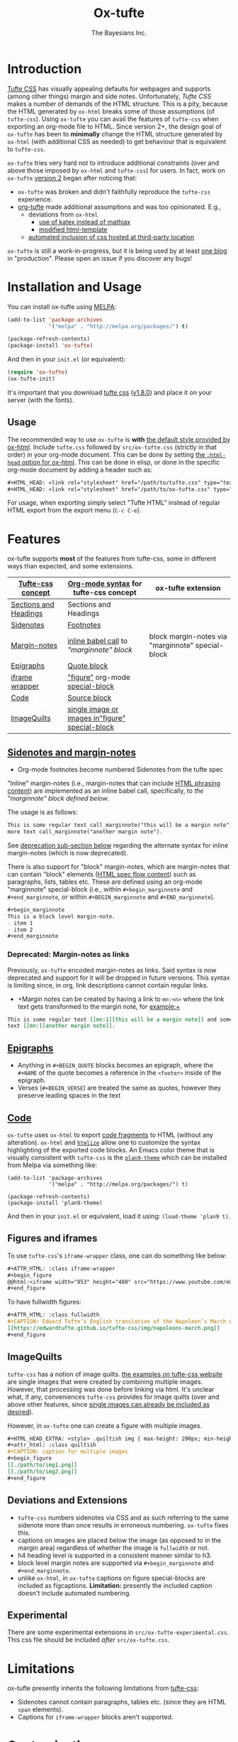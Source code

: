 #+TITLE: Ox-tufte
#+AUTHOR: The Bayesians Inc.

* Introduction
[[https://edwardtufte.github.io/tufte-css/][Tufte CSS]] has visually appealing defaults for webpages and supports (among other
things) margin and side notes. Unfortunately, /Tufte CSS/ makes a number of
demands of the HTML structure. This is a pity, because the HTML generated by
=ox-html= breaks some of those assumptions (of =tufte-css=). Using =ox-tufte=
you can avail the features of =tufte-css= when exporting an org-mode file to
HTML. Since version 2+, the design goal of =ox-tufte= has been to *minimally*
change the HTML structure generated by =ox-html= (with additional CSS as needed)
to get behaviour that is equivalent to =tufte-css=.

=ox-tufte= tries very hard not to introduce additional constraints (over and
above those imposed by =ox-html= and =tufte-css=) for users. In fact, work on
=ox-tufte= [[https://github.com/ox-tufte/ox-tufte/milestone/1][version 2]] began after noticing that:
- =ox-tufte= was broken and didn't faithfully reproduce the =tufte-css=
  experience.
- [[https://github.com/Zilong-Li/org-tufte][org-tufte]] made additional assumptions and was too opinionated. E.g.,
  - deviations from =ox-html=
    - [[https://github.com/Zilong-Li/org-tufte/blob/404ab1286139ea6cbdc00bb1fb50a0afd9d067de/org-tufte.el#L102][use of katex instead of mathjax]]
    - [[https://github.com/Zilong-Li/org-tufte/blob/404ab1286139ea6cbdc00bb1fb50a0afd9d067de/org-tufte.el#L87][modified html-template]]
  - [[https://github.com/Zilong-Li/org-tufte/blob/404ab1286139ea6cbdc00bb1fb50a0afd9d067de/org-tufte.el#L97][automated inclusion of css hosted at third-party location]]

=ox-tufte= is still a work-in-progress, but it is being used by at least [[https://weary_travelers.gitlab.io/][one
blog]] in "production". Please open an issue if you discover any bugs!
* Installation and Usage
You can install ox-tufte using [[https://melpa.org][MELPA]]:
#+BEGIN_SRC emacs-lisp
(add-to-list 'package-archives
             '("melpa" . "http://melpa.org/packages/") t)

(package-refresh-contents)
(package-install 'ox-tufte)
#+END_SRC

And then in your ~init.el~ (or equivalent):
#+BEGIN_SRC emacs-lisp
  (require 'ox-tufte)
  (ox-tufte-init)
#+END_SRC

It's important that you download [[https://github.com/edwardtufte/tufte-css][tufte css]] ([[https://github.com/edwardtufte/tufte-css/releases/tag/v1.8.0][v1.8.0]]) and place it on your server
(with the fonts).

** Usage
The recommended way to use =ox-tufte= is *with* [[https://orgmode.org/manual/CSS-support.html][the default style provided by
ox-html]]. Include =tufte.css= followed by =src/ox-tufte.css= (strictly in that
order) in your org-mode document. This can be done by setting [[https://github.com/emacs-straight/org-mode/blob/ca873f7fe47546bca19821f1578a6ab95bf5351c/lisp/ox-html.el#L134][the =:html-head=
option for ox-html]]. This can be done in elisp, or done in the specific
org-mode document by adding a header such as:
#+BEGIN_SRC org
  ,#+HTML_HEAD: <link rel="stylesheet" href="/path/to/tufte.css" type="text/css" />
  ,#+HTML_HEAD: <link rel="stylesheet" href="/path/to/ox-tufte.css" type="text/css" />
#+END_SRC

For usage, when exporting simply select "Tufte HTML" instead of regular HTML
export from the export menu (=C-c C-e=).
* Features
ox-tufte supports *most* of the features from tufte-css, some in different ways
than expected, and some extensions.
| [[https://edwardtufte.github.io/tufte-css/][Tufte-css concept]]     | [[https://orgmode.org/worg/org-syntax.html][Org-mode syntax]] for tufte-css concept           | ox-tufte extension                                |
|-----------------------+-------------------------------------------------+---------------------------------------------------|
| [[https://edwardtufte.github.io/tufte-css/#fundamentals--sections-and-headers][Sections and Headings]] | Sections and Headings                           |                                                   |
| [[https://edwardtufte.github.io/tufte-css/#sidenotes][Sidenotes]]             | [[footnotes][Footnotes]]                                       |                                                   |
| [[https://edwardtufte.github.io/tufte-css/#sidenotes][Margin-notes]]          | [[marginnotes-inline][inline babel call]] to [[marginnote]["marginnote" block]]         | block margin-notes via "marginnote" special-block |
| [[https://edwardtufte.github.io/tufte-css/#epigraphs][Epigraphs]]             | [[epigraphs][Quote block]]                                     |                                                   |
| [[https://edwardtufte.github.io/tufte-css/#figures][iframe wrapper]]        | [[figures]["figure"]] org-mode [[https://orgmode.org/org.html#HTML-doctypes][special-block]]                 |                                                   |
| [[https://edwardtufte.github.io/tufte-css/#code][Code]]                  | [[code][Source block]]                                    |                                                   |
| [[https://edwardtufte.github.io/tufte-css/#imagequilts][ImageQuilts]]           | [[quilts][single image or images in"figure" special-block]] |                                                   |

** [[https://edwardtufte.github.io/tufte-css/#sidenotes][Sidenotes and margin-notes]]
- <<footnotes>>Org-mode footnotes become numbered Sidenotes from the tufte spec

<<marginnotes-inline>>"Inline" margin-notes (i.e., margin-notes that can include
[[https://html.spec.whatwg.org/#phrasing-content-2][HTML phrasing content]]) are implemented as an inline babel call, specifically, to
[[marginnote][the "marginnote" block defined below]].
#+name: marginnote
#+header: :var input=""
#+begin_src elisp :exports results :results html replace value
  (require 'ox-tufte)
  (ox-tufte--utils-margin-note input)
#+end_src
The usage is as follows:
#+begin_src org
  This is some regular text call_marginnote("this will be a margin note") and some
  more text call_marginnote("another margin note").
#+end_src
See [[deprecated-margin-notes][deprecation sub-section below]] regarding the alternate syntax for inline
margin-notes (which is now deprecated).

There is also support for "block" margin-notes, which are margin-notes that can
contain "block" elements ([[https://html.spec.whatwg.org/#flow-content-2][HTML spec flow content]]) such as paragraphs, lists,
tables etc. These are defined using an org-mode "marginnote" special-block
(i.e., within =#+begin_marginnote= and =#+end_marginnote=, or within
=#+BEGIN_marginnote= and =#+END_marginnote=).
#+begin_src org
  ,#+begin_marginnote
  This is a block level margin-note.
  - item 1
  - item 2
  ,#+end_marginnote
#+end_src

*** <<deprecated-margin-notes>>Deprecated: Margin-notes as links
Previously, =ox-tufte= encoded margin-notes as links. Said syntax is now
deprecated and support for it will be dropped in future versions. This syntax is
limiting since, in org, link descriptions cannot contain regular links.

- +Margin notes can be created by having a link to ~mn:<n>~ where the link text
  gets transformed to the margin note, for example:+
#+BEGIN_SRC org
  This is some regular text [[mn:1][this will be a margin note]] and some more
  text [[mn:][another margin note]].
#+END_SRC

** <<epigraphs>>[[https://edwardtufte.github.io/tufte-css/#epigraphs][Epigraphs]]
- Anything in =#+BEGIN_QUOTE= blocks becomes an epigraph, where the =#+NAME= of
  the quote becomes a reference in the ~<footer>~ inside of the epigraph.
- Verses (=#+BEGIN_VERSE=) are treated the same as quotes, however they preserve
  leading spaces in the text
** <<code>>[[https://edwardtufte.github.io/tufte-css/#code][Code]]
=ox-tufte= uses =ox-html= to export [[https://orgmode.org/manual/Literal-Examples.html][code fragments]] to HTML (without any
alteration). =ox-html= and [[https://elpa.nongnu.org/nongnu/htmlize.html][=htmlize=]] allow one to customize the syntax
highlighting of the exported code blocks. An Emacs color theme that is visually
consistent with =tufte-css= is the [[https://melpa.org/#/plan9-theme][=plan9-theme=]] which can be installed from
Melpa via something like:
#+begin_src elisp
  (add-to-list 'package-archives
               '("melpa" . "http://melpa.org/packages/") t)

  (package-refresh-contents)
  (package-install 'plan9-theme)
#+end_src
And then in your =init.el= or equivalent, load it using:
src_elisp{(load-theme 'plan9 t)}.
** <<figures>>Figures and iframes
To use =tufte-css='s =iframe-wrapper= class, one can do something like below:
#+begin_src org
  ,#+ATTR_HTML: :class iframe-wrapper
  ,#+begin_figure
  @@html:<iframe width="853" height="480" src="https://www.youtube.com/embed/YslQ2625TR4" frameborder="0" allowfullscreen></iframe>@@
  ,#+end_figure
#+end_src

To have fullwidth figures:
#+begin_src org
  ,#+ATTR_HTML: :class fullwidth
  ,#+CAPTION: Edward Tufte’s English translation of the Napoleon’s March data visualization. From Beautiful Evidence, page 122-124.
  [[https://edwardtufte.github.io/tufte-css/img/napoleons-march.png]]
  ,#+end_figure
#+end_src
** <<quilts>>ImageQuilts
=tufte-css= has a notion of image quilts. [[https://edwardtufte.github.io/tufte-css/#imagequilts][the examples on tufte-css website]] are
single images that were created by combining multiple images. However, that
processing was done before linking via html. It's unclear what, if any,
conveniences =tufte-css= provides for image quilts (over and above other
features, since [[figures][single images can already be included as desired]]).

However, in =ox-tufte= one can create a figure with multiple images.
#+begin_src org
  ,#+HTML_HEAD_EXTRA: <style> .quiltish img { max-height: 200px; min-height: 100px; } </style>
  ,#+attr_html: :class quiltish
  ,#+CAPTION: caption for multiple images
  ,#+begin_figure
  [[./path/to/img1.png]]
  [[./path/to/img2.png]]
  ,#+end_figure
#+end_src
** Deviations and Extensions
- =tufte-css= numbers sidenotes via CSS and as such referring to the same
  sidenote more than once results in erroneous numbering. =ox-tufte= fixes
  this.
- captions on images are placed below the image (as opposed to in the margin
  area) regardless of whether the image is =fullwidth= or not.
- h4 heading level is supported in a consistent manner similar to h3.
- block level margin notes are supported via src_org{#+begin_marginnote} and
  src_org{#+end_marginnote}.
- unlike =ox-html=, in =ox-tufte= captions on figure special-blocks are included
  as figcaptions. *Limitation:* presently the included caption doesn't include
  automated numbering.
** Experimental
There are some experimental extensions in =src/ox-tufte-experimental.css=. This
css file should be included /after/ =src/ox-tufte.css=.
* Limitations
ox-tufte presently inherits the following limitations from [[https://edwardtufte.github.io/tufte-css/][tufte-css]]:
- Sidenotes cannot contain paragraphs, tables etc. (since they are HTML =span=
  elements).
- Captions for =iframe-wrapper= blocks aren't supported.
* Customization
** Footnotes section at bottom
The behaviour depends on the value of
~org-tufte-include-footnotes-at-bottom~. Because footnotes are transformed to
sidenotes they are currently hidden on very narrow screens (like phones), unless
the use manually toggles visibility for each reference. if you want to include
footnodes *also* at the bottom of the page, this may be set to =t= using either
=setq= (src_elisp{(setq org-tufte-include-footnotes-at-bottom t)}), or, more
conveniently, during initial setup by passing =t= to =ox-tufte-init=:
#+begin_src elisp
  (ox-tufte-init t)
#+end_src

This behaviour can also be configured on a per-file basis
(assuming =org-export-allow-bind-keywords= is =t=) using below:
#+begin_src org
  ,#+BIND: org-tufte-include-footnotes-at-bottom nil
#+end_src
** Margin-note symbol and visibility on small screens
From [[https://edwardtufte.github.io/tufte-css/][tufte-css]]:
#+begin_quote
However, on small screens, a margin note is like a sidenote except its
viewability-toggle is a symbol rather than a reference number. This document
currently uses the symbol ⊕ (&#8853;), but it’s up to you.
#+end_quote
This symbol can be tweaked, by modifying the value of
=org-tufte-margin-note-symbol=. Specifically, if this value is set to the empty
string (=""=), then margin-notes are always hidden on small screens.
** Color of margin-note visibility-toggle and footnote-references
Margin-note visibility color toggle can be tweaked using something like
#+begin_src css
  label.margin-toggle {
      color: #a00000;
  }
#+end_src

For footnote references, something like below would work
#+begin_src css
  label.sidenote-number,
  .sidenote > sup.numeral {
      color: #a00000;
  }
#+end_src
* Compatibility
Ox-tufte is compatible and tested with
- =tufte-css= [[https://github.com/edwardtufte/tufte-css/releases/tag/v1.8.0][v1.8.0]]
- =org-mode= >= 9.5
- =emacs= >= 27.1

Please open issues if you discover any incompatibility!
* References
- https://edwardtufte.github.io/tufte-css/
- https://gitlab.com/snippets/22309
